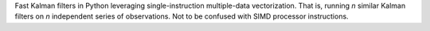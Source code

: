 Fast Kalman filters in Python leveraging single-instruction multiple-data
vectorization. That is, running *n* similar Kalman filters on *n* independent
series of observations. Not to be confused with SIMD processor instructions.
